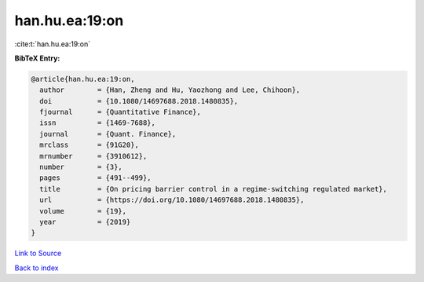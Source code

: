 han.hu.ea:19:on
===============

:cite:t:`han.hu.ea:19:on`

**BibTeX Entry:**

.. code-block:: bibtex

   @article{han.hu.ea:19:on,
     author        = {Han, Zheng and Hu, Yaozhong and Lee, Chihoon},
     doi           = {10.1080/14697688.2018.1480835},
     fjournal      = {Quantitative Finance},
     issn          = {1469-7688},
     journal       = {Quant. Finance},
     mrclass       = {91G20},
     mrnumber      = {3910612},
     number        = {3},
     pages         = {491--499},
     title         = {On pricing barrier control in a regime-switching regulated market},
     url           = {https://doi.org/10.1080/14697688.2018.1480835},
     volume        = {19},
     year          = {2019}
   }

`Link to Source <https://doi.org/10.1080/14697688.2018.1480835},>`_


`Back to index <../By-Cite-Keys.html>`_
